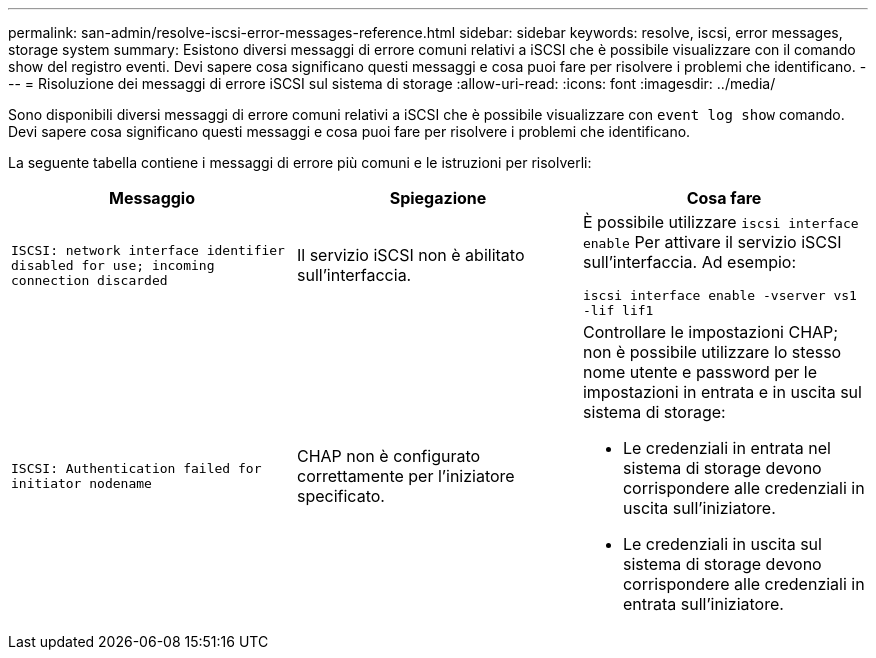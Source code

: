 ---
permalink: san-admin/resolve-iscsi-error-messages-reference.html 
sidebar: sidebar 
keywords: resolve, iscsi, error messages, storage system 
summary: Esistono diversi messaggi di errore comuni relativi a iSCSI che è possibile visualizzare con il comando show del registro eventi. Devi sapere cosa significano questi messaggi e cosa puoi fare per risolvere i problemi che identificano. 
---
= Risoluzione dei messaggi di errore iSCSI sul sistema di storage
:allow-uri-read: 
:icons: font
:imagesdir: ../media/


[role="lead"]
Sono disponibili diversi messaggi di errore comuni relativi a iSCSI che è possibile visualizzare con `event log show` comando. Devi sapere cosa significano questi messaggi e cosa puoi fare per risolvere i problemi che identificano.

La seguente tabella contiene i messaggi di errore più comuni e le istruzioni per risolverli:

[cols="3*"]
|===
| Messaggio | Spiegazione | Cosa fare 


 a| 
`ISCSI: network interface identifier disabled for use; incoming connection discarded`
 a| 
Il servizio iSCSI non è abilitato sull'interfaccia.
 a| 
È possibile utilizzare `iscsi interface enable` Per attivare il servizio iSCSI sull'interfaccia. Ad esempio:

`iscsi interface enable -vserver vs1 -lif lif1`



 a| 
`ISCSI: Authentication failed for initiator nodename`
 a| 
CHAP non è configurato correttamente per l'iniziatore specificato.
 a| 
Controllare le impostazioni CHAP; non è possibile utilizzare lo stesso nome utente e password per le impostazioni in entrata e in uscita sul sistema di storage:

* Le credenziali in entrata nel sistema di storage devono corrispondere alle credenziali in uscita sull'iniziatore.
* Le credenziali in uscita sul sistema di storage devono corrispondere alle credenziali in entrata sull'iniziatore.


|===